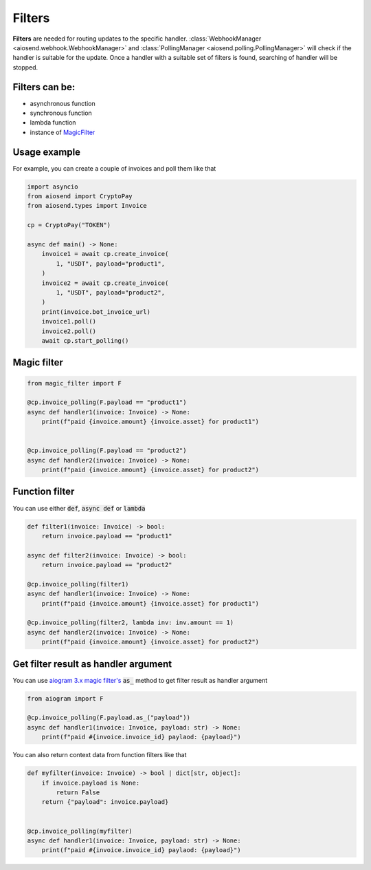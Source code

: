 =======
Filters
=======

**Filters** are needed for routing updates to the specific handler.
:class:`WebhookManager <aiosend.webhook.WebhookManager>` and
:class:`PollingManager <aiosend.polling.PollingManager>` will
check if the handler is suitable for the update.
Once a handler with a suitable set of filters is found,
searching of handler will be stopped.

Filters can be:
---------------
* asynchronous function
* synchronous function
* lambda function
* instance of `MagicFilter <https://docs.aiogram.dev/en/latest/dispatcher/filters/magic_filters.html#magic-filters>`_

Usage example
-------------
For example, you can create a couple
of invoices and poll them like that

.. code-block:: python

    import asyncio
    from aiosend import CryptoPay
    from aiosend.types import Invoice

    cp = CryptoPay("TOKEN")

    async def main() -> None:
        invoice1 = await cp.create_invoice(
            1, "USDT", payload="product1",
        )
        invoice2 = await cp.create_invoice(
            1, "USDT", payload="product2",
        )
        print(invoice.bot_invoice_url)
        invoice1.poll()
        invoice2.poll()
        await cp.start_polling()

Magic filter
------------

.. code-block:: python

    from magic_filter import F

    @cp.invoice_polling(F.payload == "product1")
    async def handler1(invoice: Invoice) -> None:
        print(f"paid {invoice.amount} {invoice.asset} for product1")


    @cp.invoice_polling(F.payload == "product2")
    async def handler2(invoice: Invoice) -> None:
        print(f"paid {invoice.amount} {invoice.asset} for product2")

Function filter
---------------

You can use either :code:`def`, :code:`async def` or :code:`lambda`

.. code-block:: python

    def filter1(invoice: Invoice) -> bool:
        return invoice.payload == "product1"

    async def filter2(invoice: Invoice) -> bool:
        return invoice.payload == "product2" 

    @cp.invoice_polling(filter1)
    async def handler1(invoice: Invoice) -> None:
        print(f"paid {invoice.amount} {invoice.asset} for product1")

    @cp.invoice_polling(filter2, lambda inv: inv.amount == 1)
    async def handler2(invoice: Invoice) -> None:
        print(f"paid {invoice.amount} {invoice.asset} for product2")

Get filter result as handler argument
-------------------------------------

You can use `aiogram 3.x magic filter's
<https://docs.aiogram.dev/en/dev-3.x/dispatcher/filters/magic_filters.html#get-filter-result-as-handler-argument>`_
:code:`as_` method to get filter result as handler argument

.. code-block:: python

    from aiogram import F

    @cp.invoice_polling(F.payload.as_("payload"))
    async def handler1(invoice: Invoice, payload: str) -> None:
        print(f"paid #{invoice.invoice_id} paylaod: {payload}")

You can also return context data from function filters like that

.. code-block:: python

    def myfilter(invoice: Invoice) -> bool | dict[str, object]:
        if invoice.payload is None:
            return False
        return {"payload": invoice.payload}
        

    @cp.invoice_polling(myfilter)
    async def handler1(invoice: Invoice, payload: str) -> None:
        print(f"paid #{invoice.invoice_id} paylaod: {payload}")